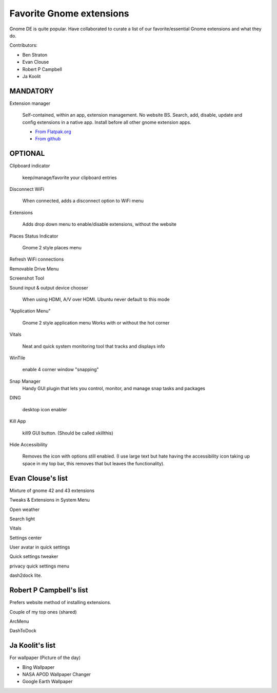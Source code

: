 Favorite Gnome extensions
==============================

Gnome DE is quite popular. Have collaborated to curate a list of our favorite/essential Gnome extensions and what they do.

Contributors:

- Ben Straton

- Evan Clouse

- Robert P Campbell

- Ja Koolit

MANDATORY
+++++++++++++

Extension manager
   
   Self-contained, within an app, extension management. No website 
   BS. Search, add, disable, update and config extensions in a native 
   app. Install before all other gnome extension apps.
   
   - `From Flatpak.org <https://flathub.org/apps/details/com.mattjakeman.ExtensionManager>`_
   
   - `From github <https://github.com/mjakeman/extension-manager>`_
   
OPTIONAL
++++++++++

Clipboard indicator
   
   keep/manage/favorite your clipboard entries
   
Disconnect WiFi
   
   When connected, adds a disconnect option to WiFi menu 
   
Extensions
   
   Adds drop down menu to enable/disable extensions, without the website
   
Places Status Indicator
   
   Gnome 2 style places menu
   
Refresh WiFi connections

Removable Drive Menu

Screenshot Tool

Sound input & output device chooser
   
   When using HDMI, A/V over HDMI. Ubuntu never default to this mode
   
"Application Menu"
   
   Gnome 2 style application menu
   Works with or without the hot corner
   
Vitals
   
   Neat and quick system monitoring tool that tracks and displays info
   
WinTile
   
   enable 4 corner window "snapping"
   
Snap Manager
   Handy GUI plugin that lets you control, monitor, and manage snap 
   tasks and packages
   
DING
   
   desktop icon enabler
   
Kill App
   
   kill9 GUI button. (Should be called xkillthis)
   
Hide Accessibility
   
   Removes the icon with options still enabled. (I use large text but 
   hate having the accessibility icon taking up space in my top bar, 
   this removes that but leaves the functionality).
   
Evan Clouse's list
+++++++++++++++++++++

Mixture of gnome 42 and 43 extensions

Tweaks & Extensions in System Menu

Open weather

Search light

Vitals

Settings center

User avatar in quick settings

Quick settings tweaker

privacy quick settings menu

dash2dock lite. 

Robert P Campbell's list
+++++++++++++++++++++++++

Prefers website method of installing extensions.

Couple of my top ones (shared)

ArcMenu

DashToDock

Ja Koolit's list
++++++++++++++++++++++++

For wallpaper (Picture of the day)

- Bing Wallpaper

- NASA APOD Wallpaper Changer

- Google Earth Wallpaper
